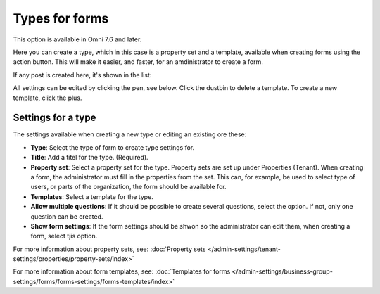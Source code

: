 Types for forms
========================

This option is available in Omni 7.6 and later.

Here you can create a type, which in this case is a property set and a template, available when creating forms using the action button. This will make it easier, and faster, for an amdinistrator to create a form.

If any post is created here, it's shown in the list:

.. image:: types-forms-list.png

All settings can be edited by clicking the pen, see below. Click the dustbin to delete a template. To create a new template, click the plus.

Settings for a type
*********************
The settings available when creating a new type or editing an existing ore these:

.. image:: types-forms-settings.png

+ **Type**: Select the type of form to create type settings for.
+ **Title**: Add a titel for the type. (Required).
+ **Property set**: Select a property set for the type. Property sets are set up under Properties (Tenant). When creating a form, the administrator must fill in the properties from the set. This can, for example, be used to select type of users, or parts of the organization, the form should be available for.
+ **Templates**: Select a template for the type.
+ **Allow multiple questions**: If it should be possible to create several questions, select the option. If not, only one question can be created.
+ **Show form settings**: If the form settings should be shwon so the administrator can edit them, when creating a form, select tjis option.

For more information about property sets, see: :doc:`Property sets </admin-settings/tenant-settings/properties/property-sets/index>`

For more information about form templates, see: :doc:`Templates for forms </admin-settings/business-group-settings/forms/forms-settings/forms-templates/index>`

